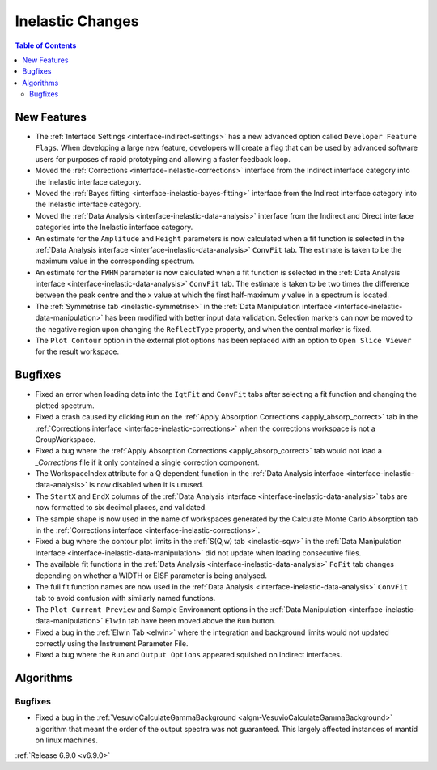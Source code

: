 =================
Inelastic Changes
=================

.. contents:: Table of Contents
   :local:

New Features
------------
- The :ref:`Interface Settings <interface-indirect-settings>` has a new advanced option called ``Developer Feature Flags``. When developing a large new feature, developers will create a flag that can be used by advanced software users for purposes of rapid prototyping and allowing a faster feedback loop.
- Moved the :ref:`Corrections <interface-inelastic-corrections>` interface from the Indirect interface category into the Inelastic interface category.
- Moved the :ref:`Bayes fitting <interface-inelastic-bayes-fitting>` interface from the Indirect interface category into the Inelastic interface category.
- Moved the :ref:`Data Analysis <interface-inelastic-data-analysis>` interface from the Indirect and Direct interface categories into the Inelastic interface category.
- An estimate for the ``Amplitude`` and ``Height`` parameters is now calculated when a fit function is selected in the :ref:`Data Analysis interface <interface-inelastic-data-analysis>` ``ConvFit`` tab. The estimate is taken to be the maximum value in the corresponding spectrum.
- An estimate for the ``FWHM`` parameter is now calculated when a fit function is selected in the :ref:`Data Analysis interface <interface-inelastic-data-analysis>` ``ConvFit`` tab. The estimate is taken to be two times the difference between the peak centre and the x value at which the first half-maximum y value in a spectrum is located.
- The :ref:`Symmetrise tab <inelastic-symmetrise>` in the :ref:`Data Manipulation interface <interface-inelastic-data-manipulation>` has been modified with better input data validation. Selection markers can now be moved to the negative region upon changing the ``ReflectType`` property, and when the central marker is fixed.
- The ``Plot Contour`` option in the external plot options has been replaced with an option to ``Open Slice Viewer`` for the result workspace.

.. image::  ../../images/open_slice_viewer_option.png
    :align: center


Bugfixes
--------
- Fixed an error when loading data into the ``IqtFit`` and ``ConvFit`` tabs after selecting a fit function and changing the plotted spectrum.
- Fixed a crash caused by clicking ``Run`` on the :ref:`Apply Absorption Corrections <apply_absorp_correct>` tab in the :ref:`Corrections interface <interface-inelastic-corrections>` when the corrections workspace is not a GroupWorkspace.
- Fixed a bug where the :ref:`Apply Absorption Corrections <apply_absorp_correct>` tab would not load a *_Corrections* file if it only contained a single correction component.
- The WorkspaceIndex attribute for a Q dependent function in the :ref:`Data Analysis interface <interface-inelastic-data-analysis>` is now disabled when it is unused.
- The ``StartX`` and ``EndX`` columns of the :ref:`Data Analysis interface <interface-inelastic-data-analysis>` tabs are now formatted to six decimal places, and validated.
- The sample shape is now used in the name of workspaces generated by the Calculate Monte Carlo Absorption tab in the :ref:`Corrections interface <interface-inelastic-corrections>`.
- Fixed a bug where the contour plot limits in the :ref:`S(Q,w) tab <inelastic-sqw>` in the :ref:`Data Manipulation Interface <interface-inelastic-data-manipulation>` did not update when loading consecutive files.
- The available fit functions in the :ref:`Data Analysis <interface-inelastic-data-analysis>` ``FqFit`` tab changes depending on whether a WIDTH or EISF parameter is being analysed.
- The full fit function names are now used in the :ref:`Data Analysis <interface-inelastic-data-analysis>` ``ConvFit`` tab to avoid confusion with similarly named functions.
- The ``Plot Current Preview`` and Sample Environment options in the :ref:`Data Manipulation <interface-inelastic-data-manipulation>` ``Elwin`` tab have been moved above the ``Run`` button.
- Fixed a bug in the :ref:`Elwin Tab <elwin>` where the integration and background limits would not updated correctly using the Instrument Parameter File.
- Fixed a bug where the ``Run`` and ``Output Options`` appeared squished on Indirect interfaces.


Algorithms
----------

Bugfixes
############
- Fixed a bug in the :ref:`VesuvioCalculateGammaBackground <algm-VesuvioCalculateGammaBackground>` algorithm that meant the order of the output spectra was not guaranteed. This largely affected instances of mantid on linux machines.

:ref:`Release 6.9.0 <v6.9.0>`